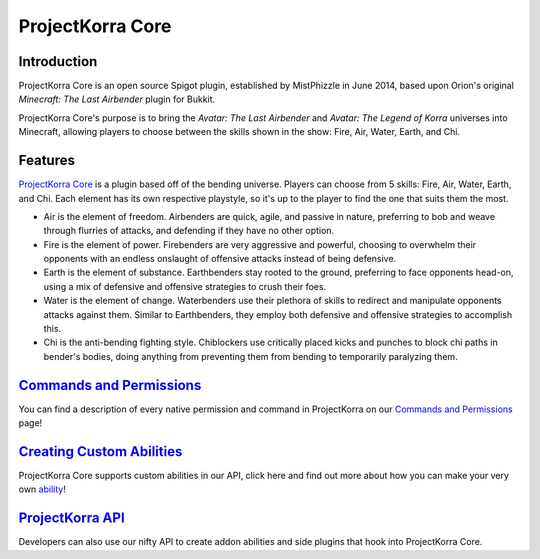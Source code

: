 ~~~~~~~~~~~~~~~~~~~~
ProjectKorra Core
~~~~~~~~~~~~~~~~~~~~

Introduction
~~~~~~~~~~~~
ProjectKorra Core is an open source Spigot plugin, established by MistPhizzle
in June 2014, based upon Orion's original *Minecraft: The Last
Airbender* plugin for Bukkit. 

ProjectKorra Core's purpose is to bring the
*Avatar: The Last Airbender* and *Avatar: The Legend of Korra* universes
into Minecraft, allowing players to choose between the skills shown in
the show: Fire, Air, Water, Earth, and Chi.

Features
~~~~~~~~
`ProjectKorra Core`_ is a plugin based off of the bending universe. 
Players can choose from 5 skills: Fire, Air,
Water, Earth, and Chi. Each element has its own respective playstyle, so
it's up to the player to find the one that suits them the most.

-  Air is the element of freedom. Airbenders are quick, agile, and
   passive in nature, preferring to bob and weave through flurries of
   attacks, and defending if they have no other option.

-  Fire is the element of power. Firebenders are very aggressive and
   powerful, choosing to overwhelm their opponents with an endless
   onslaught of offensive attacks instead of being defensive.

-  Earth is the element of substance. Earthbenders stay rooted to the
   ground, preferring to face opponents head-on, using a mix of
   defensive and offensive strategies to crush their foes.

-  Water is the element of change. Waterbenders use their plethora of
   skills to redirect and manipulate opponents attacks against them.
   Similar to Earthbenders, they employ both defensive and offensive
   strategies to accomplish this.

-  Chi is the anti-bending fighting style. Chiblockers use critically
   placed kicks and punches to block chi paths in bender's bodies, doing
   anything from preventing them from bending to temporarily paralyzing
   them.
   
`Commands and Permissions`_
~~~~~~~~~~~~~~~~~~~~~~~~~~~
You can find a description of every native permission and command in ProjectKorra on our `Commands and Permissions`_ page!

`Creating Custom Abilities`_
~~~~~~~~~~~~~~~~~~~~~~~~~~~
ProjectKorra Core supports custom abilities in our API, click here and find out more about how you can make your very own `ability`_!

`ProjectKorra API`_
~~~~~~~~~~~~~~~~~~~
Developers can also use our nifty API to create addon abilities and side
plugins that hook into ProjectKorra Core.

.. _ProjectKorra Core: https://projectkorra.com/projectkorra-core/
.. _Commands and Permissions: source/core/commands.rst
.. _Creating Custom Abilities: source/core/development/customabil.rst
.. _ability: `Creating Custom Abilities`_
.. _ProjectKorra API: http://projectkorra.com/docs/
